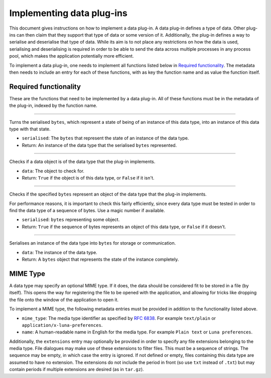 .. This documentation is distributed under the Creative Commons license (CC0) version 1.0. A copy of this license should have been distributed with this documentation.
.. The license can also be read online: <https://creativecommons.org/publicdomain/zero/1.0/>. If this online license differs from the license provided with this documentation, the license provided with this documentation should be applied.

==========================
Implementing data plug-ins
==========================
This document gives instructions on how to implement a data plug-in. A data plug-in defines a type of data. Other plug-ins can then claim that they support that type of data or some version of it. Additionally, the plug-in defines a way to serialise and deserialise that type of data. While its aim is to not place any restrictions on how the data is used, serialising and deserialising is required in order to be able to send the data across multiple processes in any process pool, which makes the application potentially more efficient.

To implement a data plug-in, one needs to implement all functions listed below in `Required functionality`_. The metadata then needs to include an entry for each of these functions, with as key the function name and as value the function itself.

----------------------
Required functionality
----------------------
These are the functions that need to be implemented by a data plug-in. All of these functions must be in the metadata of the plug-in, indexed by the function name.

----

	.. function:: deserialise(serialised)

Turns the serialised ``bytes``, which represent a state of being of an instance of this data type, into an instance of this data type with that state.

- ``serialised``: The ``bytes`` that represent the state of an instance of the data type.
- Return: An instance of the data type that the serialised ``bytes`` represented.

----

	.. function:: is_instance(data)

Checks if a data object is of the data type that the plug-in implements.

- ``data``: The object to check for.
- Return: ``True`` if the object is of this data type, or ``False`` if it isn't.

----

	.. function:: is_serialised(serialised)

Checks if the specified ``bytes`` represent an object of the data type that the plug-in implements.

For performance reasons, it is important to check this fairly efficiently, since every data type must be tested in order to find the data type of a sequence of bytes. Use a magic number if available.

- ``serialised``: ``bytes`` representing some object.
- Return: ``True`` if the sequence of bytes represents an object of this data type, or ``False`` if it doesn't.

----

	.. function:: serialise(data)

Serialises an instance of the data type into ``bytes`` for storage or communication.

- ``data``: The instance of the data type.
- Return: A ``bytes`` object that represents the state of the instance completely.

---------
MIME Type
---------
A data type may specify an optional MIME type. If it does, the data should be considered fit to be stored in a file (by itself). This opens the way for registering the file to be opened with the application, and allowing for tricks like dropping the file onto the window of the application to open it.

To implement a MIME type, the following metadata entries must be provided in addition to the functionality listed above.

- ``mime_type``: The media type identifier as specified by `RFC 6838`_. For example ``text/plain`` or ``application/x-luna-preferences``.
- ``name``: A human-readable name in English for the media type. For example ``Plain text`` or ``Luna preferences``.

Additionally, the ``extensions`` entry may optionally be provided in order to specify any file extensions belonging to the media type. File dialogues may make use of these extensions to filter files. This must be a sequence of strings. The sequence may be empty, in which case the entry is ignored. If not defined or empty, files containing this data type are assumed to have no extension. The extensions do not include the period in front (so use ``txt`` instead of ``.txt``) but may contain periods if multiple extensions are desired (as in ``tar.gz``).

.. _`RFC 6838`: https://tools.ietf.org/html/rfc6838